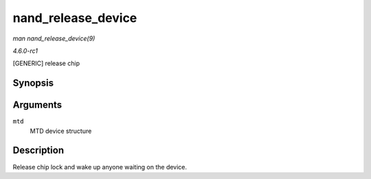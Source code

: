 
.. _API-nand-release-device:

===================
nand_release_device
===================

*man nand_release_device(9)*

*4.6.0-rc1*

[GENERIC] release chip


Synopsis
========

.. c:function:: void nand_release_device( struct mtd_info * mtd )

Arguments
=========

``mtd``
    MTD device structure


Description
===========

Release chip lock and wake up anyone waiting on the device.
